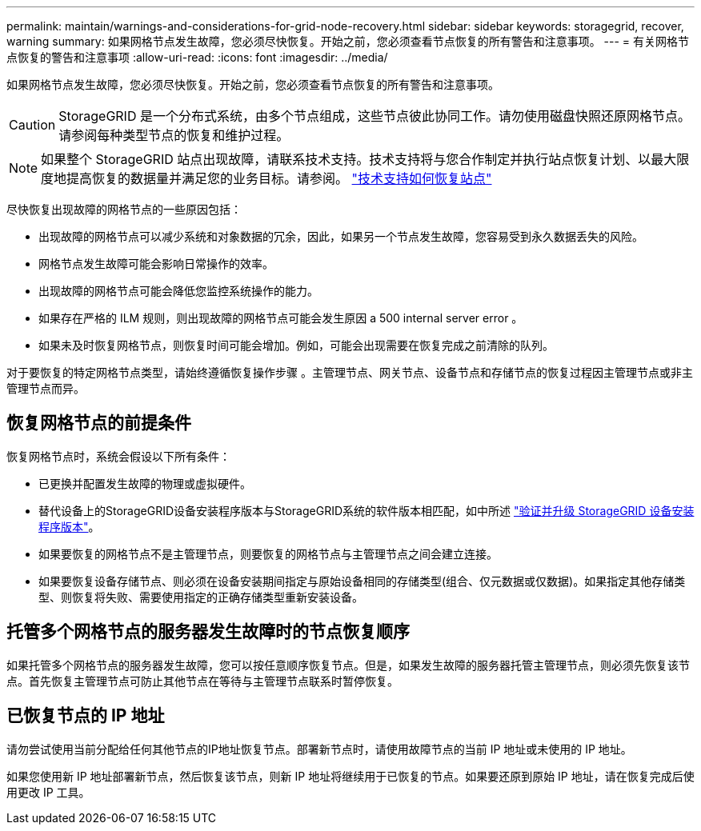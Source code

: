 ---
permalink: maintain/warnings-and-considerations-for-grid-node-recovery.html 
sidebar: sidebar 
keywords: storagegrid, recover, warning 
summary: 如果网格节点发生故障，您必须尽快恢复。开始之前，您必须查看节点恢复的所有警告和注意事项。 
---
= 有关网格节点恢复的警告和注意事项
:allow-uri-read: 
:icons: font
:imagesdir: ../media/


[role="lead"]
如果网格节点发生故障，您必须尽快恢复。开始之前，您必须查看节点恢复的所有警告和注意事项。


CAUTION: StorageGRID 是一个分布式系统，由多个节点组成，这些节点彼此协同工作。请勿使用磁盘快照还原网格节点。请参阅每种类型节点的恢复和维护过程。


NOTE: 如果整个 StorageGRID 站点出现故障，请联系技术支持。技术支持将与您合作制定并执行站点恢复计划、以最大限度地提高恢复的数据量并满足您的业务目标。请参阅。 link:how-site-recovery-is-performed-by-technical-support.html["技术支持如何恢复站点"]

尽快恢复出现故障的网格节点的一些原因包括：

* 出现故障的网格节点可以减少系统和对象数据的冗余，因此，如果另一个节点发生故障，您容易受到永久数据丢失的风险。
* 网格节点发生故障可能会影响日常操作的效率。
* 出现故障的网格节点可能会降低您监控系统操作的能力。
* 如果存在严格的 ILM 规则，则出现故障的网格节点可能会发生原因 a 500 internal server error 。
* 如果未及时恢复网格节点，则恢复时间可能会增加。例如，可能会出现需要在恢复完成之前清除的队列。


对于要恢复的特定网格节点类型，请始终遵循恢复操作步骤 。主管理节点、网关节点、设备节点和存储节点的恢复过程因主管理节点或非主管理节点而异。



== 恢复网格节点的前提条件

恢复网格节点时，系统会假设以下所有条件：

* 已更换并配置发生故障的物理或虚拟硬件。
* 替代设备上的StorageGRID设备安装程序版本与StorageGRID系统的软件版本相匹配，如中所述 https://docs.netapp.com/us-en/storagegrid-appliances/installconfig/verifying-and-upgrading-storagegrid-appliance-installer-version.html["验证并升级 StorageGRID 设备安装程序版本"^]。
* 如果要恢复的网格节点不是主管理节点，则要恢复的网格节点与主管理节点之间会建立连接。
* 如果要恢复设备存储节点、则必须在设备安装期间指定与原始设备相同的存储类型(组合、仅元数据或仅数据)。如果指定其他存储类型、则恢复将失败、需要使用指定的正确存储类型重新安装设备。




== 托管多个网格节点的服务器发生故障时的节点恢复顺序

如果托管多个网格节点的服务器发生故障，您可以按任意顺序恢复节点。但是，如果发生故障的服务器托管主管理节点，则必须先恢复该节点。首先恢复主管理节点可防止其他节点在等待与主管理节点联系时暂停恢复。



== 已恢复节点的 IP 地址

请勿尝试使用当前分配给任何其他节点的IP地址恢复节点。部署新节点时，请使用故障节点的当前 IP 地址或未使用的 IP 地址。

如果您使用新 IP 地址部署新节点，然后恢复该节点，则新 IP 地址将继续用于已恢复的节点。如果要还原到原始 IP 地址，请在恢复完成后使用更改 IP 工具。
